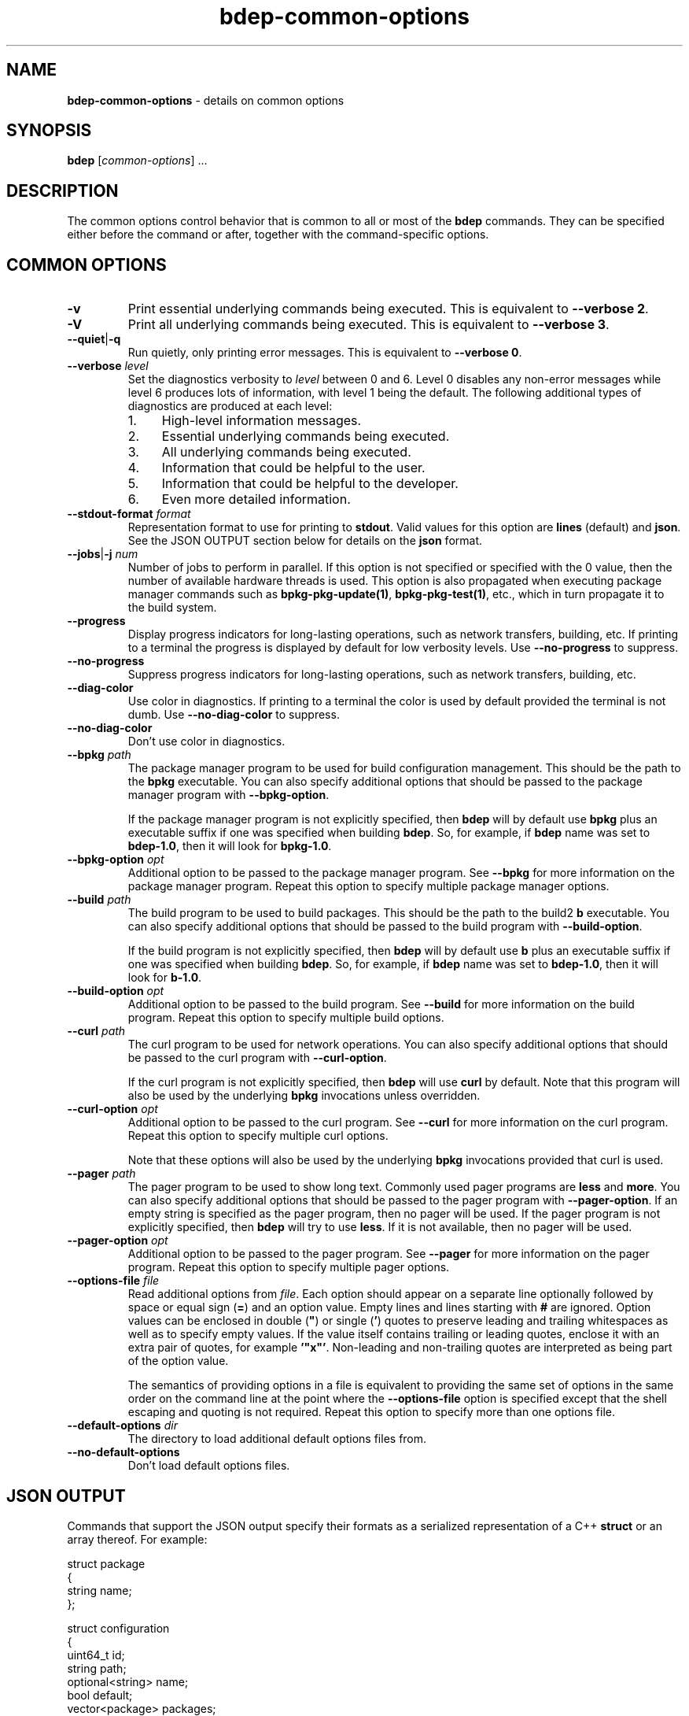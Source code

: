 .\" Process this file with
.\" groff -man -Tascii bdep-common-options.1
.\"
.TH bdep-common-options 1 "June 2024" "bdep 0.17.0"
.SH NAME
\fBbdep-common-options\fR \- details on common options
.SH "SYNOPSIS"
.PP
\fBbdep\fR [\fIcommon-options\fR] \.\.\.\fR
.SH "DESCRIPTION"
.PP
The common options control behavior that is common to all or most of the
\fBbdep\fR commands\. They can be specified either before the command or
after, together with the command-specific options\.
.SH "COMMON OPTIONS"
.IP "\fB-v\fR"
Print essential underlying commands being executed\. This is equivalent to
\fB--verbose 2\fR\.
.IP "\fB-V\fR"
Print all underlying commands being executed\. This is equivalent to
\fB--verbose 3\fR\.
.IP "\fB--quiet\fR|\fB-q\fR"
Run quietly, only printing error messages\. This is equivalent to \fB--verbose
0\fR\.
.IP "\fB--verbose\fR \fIlevel\fR"
Set the diagnostics verbosity to \fIlevel\fR between 0 and 6\. Level 0
disables any non-error messages while level 6 produces lots of information,
with level 1 being the default\. The following additional types of diagnostics
are produced at each level:
.RS
.IP 1. 4em
High-level information messages\.
.IP 2. 4em
Essential underlying commands being executed\.
.IP 3. 4em
All underlying commands being executed\.
.IP 4. 4em
Information that could be helpful to the user\.
.IP 5. 4em
Information that could be helpful to the developer\.
.IP 6. 4em
Even more detailed information\.
.RE
.IP "\fB--stdout-format\fR \fIformat\fR"
Representation format to use for printing to \fBstdout\fR\. Valid values for
this option are \fBlines\fR (default) and \fBjson\fR\. See the JSON OUTPUT
section below for details on the \fBjson\fR format\.
.IP "\fB--jobs\fR|\fB-j\fR \fInum\fR"
Number of jobs to perform in parallel\. If this option is not specified or
specified with the 0\fR value, then the number of available hardware threads
is used\. This option is also propagated when executing package manager
commands such as \fBbpkg-pkg-update(1)\fP, \fBbpkg-pkg-test(1)\fP, etc\.,
which in turn propagate it to the build system\.
.IP "\fB--progress\fR"
Display progress indicators for long-lasting operations, such as network
transfers, building, etc\. If printing to a terminal the progress is displayed
by default for low verbosity levels\. Use \fB--no-progress\fR to suppress\.
.IP "\fB--no-progress\fR"
Suppress progress indicators for long-lasting operations, such as network
transfers, building, etc\.
.IP "\fB--diag-color\fR"
Use color in diagnostics\. If printing to a terminal the color is used by
default provided the terminal is not dumb\. Use \fB--no-diag-color\fR to
suppress\.
.IP "\fB--no-diag-color\fR"
Don't use color in diagnostics\.
.IP "\fB--bpkg\fR \fIpath\fR"
The package manager program to be used for build configuration management\.
This should be the path to the \fBbpkg\fR executable\. You can also specify
additional options that should be passed to the package manager program with
\fB--bpkg-option\fR\.

If the package manager program is not explicitly specified, then \fBbdep\fR
will by default use \fBbpkg\fR plus an executable suffix if one was specified
when building \fBbdep\fR\. So, for example, if \fBbdep\fR name was set to
\fBbdep-1\.0\fR, then it will look for \fBbpkg-1\.0\fR\.
.IP "\fB--bpkg-option\fR \fIopt\fR"
Additional option to be passed to the package manager program\. See
\fB--bpkg\fR for more information on the package manager program\. Repeat this
option to specify multiple package manager options\.
.IP "\fB--build\fR \fIpath\fR"
The build program to be used to build packages\. This should be the path to
the build2 \fBb\fR executable\. You can also specify additional options that
should be passed to the build program with \fB--build-option\fR\.

If the build program is not explicitly specified, then \fBbdep\fR will by
default use \fBb\fR plus an executable suffix if one was specified when
building \fBbdep\fR\. So, for example, if \fBbdep\fR name was set to
\fBbdep-1\.0\fR, then it will look for \fBb-1\.0\fR\.
.IP "\fB--build-option\fR \fIopt\fR"
Additional option to be passed to the build program\. See \fB--build\fR for
more information on the build program\. Repeat this option to specify multiple
build options\.
.IP "\fB--curl\fR \fIpath\fR"
The curl program to be used for network operations\. You can also specify
additional options that should be passed to the curl program with
\fB--curl-option\fR\.

If the curl program is not explicitly specified, then \fBbdep\fR will use
\fBcurl\fR by default\. Note that this program will also be used by the
underlying \fBbpkg\fR invocations unless overridden\.
.IP "\fB--curl-option\fR \fIopt\fR"
Additional option to be passed to the curl program\. See \fB--curl\fR for more
information on the curl program\. Repeat this option to specify multiple curl
options\.

Note that these options will also be used by the underlying \fBbpkg\fR
invocations provided that curl is used\.
.IP "\fB--pager\fR \fIpath\fR"
The pager program to be used to show long text\. Commonly used pager programs
are \fBless\fR and \fBmore\fR\. You can also specify additional options that
should be passed to the pager program with \fB--pager-option\fR\. If an empty
string is specified as the pager program, then no pager will be used\. If the
pager program is not explicitly specified, then \fBbdep\fR will try to use
\fBless\fR\. If it is not available, then no pager will be used\.
.IP "\fB--pager-option\fR \fIopt\fR"
Additional option to be passed to the pager program\. See \fB--pager\fR for
more information on the pager program\. Repeat this option to specify multiple
pager options\.
.IP "\fB--options-file\fR \fIfile\fR"
Read additional options from \fIfile\fR\. Each option should appear on a
separate line optionally followed by space or equal sign (\fB=\fR) and an
option value\. Empty lines and lines starting with \fB#\fR are ignored\.
Option values can be enclosed in double (\fB"\fR) or single (\fB'\fR) quotes
to preserve leading and trailing whitespaces as well as to specify empty
values\. If the value itself contains trailing or leading quotes, enclose it
with an extra pair of quotes, for example \fB'"x"'\fR\. Non-leading and
non-trailing quotes are interpreted as being part of the option value\.

The semantics of providing options in a file is equivalent to providing the
same set of options in the same order on the command line at the point where
the \fB--options-file\fR option is specified except that the shell escaping
and quoting is not required\. Repeat this option to specify more than one
options file\.
.IP "\fB--default-options\fR \fIdir\fR"
The directory to load additional default options files from\.
.IP "\fB--no-default-options\fR"
Don't load default options files\.
.SH "JSON OUTPUT"
.PP
Commands that support the JSON output specify their formats as a serialized
representation of a C++ \fBstruct\fR or an array thereof\. For example:
.PP
.nf
struct package
{
  string name;
};

struct configuration
{
  uint64_t         id;
  string           path;
  optional<string> name;
  bool             default;
  vector<package>  packages;
};
.fi
.PP
An example of the serialized JSON representation of \fBstruct\fR
\fBconfiguration\fR:
.PP
.nf
{
  "id": 1,
  "path": "/tmp/hello-gcc",
  "name": "gcc",
  "default": true,
  "packages": [
    {
      "name": "hello"
    }
  ]
}
.fi
.PP
This sections provides details on the overall properties of such formats and
the semantics of the \fBstruct\fR serialization\.
.PP
The order of members in a JSON object is fixed as specified in the
corresponding \fBstruct\fR\. While new members may be added in the future (and
should be ignored by older consumers), the semantics of the existing members
(including whether the top-level entry is an object or array) may not change\.
.PP
An object member is required unless its type is \fBoptional<>\fR, \fBbool\fR,
or \fBvector<>\fR (array)\. For \fBbool\fR members absent means \fBfalse\fR\.
For \fBvector<>\fR members absent means empty\. An empty top-level array is
always present\.
.PP
For example, the following JSON text is a possible serialization of the above
\fBstruct\fR \fBconfiguration\fR:
.PP
.nf
{
  "id": 1,
  "path": "/tmp/hello-gcc"
}
.fi
.SH BUGS
Send bug reports to the users@build2.org mailing list.
.SH COPYRIGHT
Copyright (c) 2014-2024 the build2 authors.

Permission is granted to copy, distribute and/or modify this document under
the terms of the MIT License.

